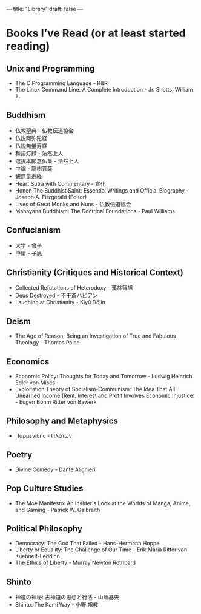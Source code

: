 ---
title: "Library"
draft: false
---
* Books I’ve Read (or at least started reading)

** Unix and Programming
- The C Programming Language - K&R
- The Linux Command Line: A Complete Introduction - Jr. Shotts, William E.

** Buddhism
- 仏教聖典 - 仏教伝道協会
- 仏説阿弥陀経
- 仏説無量寿経
- 和語灯録 - 法然上人
- 選択本願念仏集 - 法然上人
- 中論 - 龍樹菩薩
- 観無量寿経
- Heart Sutra with Commentary - 宣化
- Honen The Buddhist Saint: Essential Writings and Official Biography - Joseph A. Fitzgerald (Editor)
- Lives of Great Monks and Nuns - 仏教伝道協会
- Mahayana Buddhism: The Doctrinal Foundations - Paul Williams

** Confucianism
- 大学 - 曾子
- 中庸 - 子思

** Christianity (Critiques and Historical Context)
- Collected Refutations of Heterodoxy - 蕅益智旭
- Deus Destroyed - 不干斎ハビアン
- Laughing at Christianity - Kiyū Dōjin

** Deism
- The Age of Reason; Being an Investigation of True and Fabulous Theology - Thomas Paine

** Economics
- Economic Policy: Thoughts for Today and Tomorrow - Ludwig Heinrich Edler von Mises
- Exploitation Theory of Socialism-Communism: The Idea That All Unearned Income (Rent, Interest and Profit Involves Economic Injustice) - Eugen Böhm Ritter von Bawerk

** Philosophy and Metaphysics
- Παρμενίδης - Πλάτων

** Poetry
- Divine Comedy - Dante Alighieri

** Pop Culture Studies
- The Moe Manifesto: An Insider's Look at the Worlds of Manga, Anime, and Gaming - Patrick W. Galbraith

** Political Philosophy
- Democracy: The God That Failed - Hans-Hermann Hoppe
- Liberty or Equality: The Challenge of Our Time - Erik Maria Ritter von Kuehnelt-Leddihn
- The Ethics of Liberty - Murray Newton Rothbard

** Shinto
- 神道の神秘: 古神道の思想と行法 - 山蔭基央
- Shinto: The Kami Way - 小野 祖教
